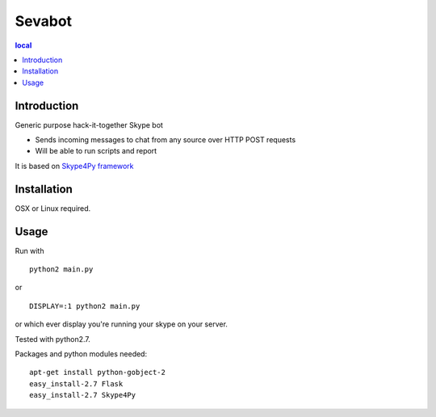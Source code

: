 =======
Sevabot
=======

.. contents:: local

Introduction
-------------

Generic purpose hack-it-together Skype bot

* Sends incoming messages to chat from any source over HTTP POST requests

* Will be able to run scripts and report

It is based on `Skype4Py framework <https://github.com/stigkj/Skype4Py>`_

Installation
---------------

OSX or Linux required.



Usage
------

Run with ::

  python2 main.py

or ::

  DISPLAY=:1 python2 main.py

or which ever display you're running your skype on your server.


Tested with python2.7.


Packages and python modules needed::

  apt-get install python-gobject-2
  easy_install-2.7 Flask
  easy_install-2.7 Skype4Py

